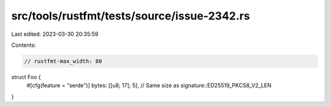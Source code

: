 src/tools/rustfmt/tests/source/issue-2342.rs
============================================

Last edited: 2023-03-30 20:35:59

Contents:

.. code-block:: rs

    // rustfmt-max_width: 80

struct Foo {
    #[cfg(feature = "serde")] bytes: [[u8; 17]; 5], // Same size as signature::ED25519_PKCS8_V2_LEN
}


